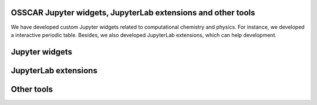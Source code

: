 ##############################################################
OSSCAR Jupyter widgets, JupyterLab extensions and other tools
##############################################################

We have developed custom Jupyter widgets related to computational chemistry 
and physics. For instance, we developed a interactive periodic table. 
Besides, we also developed JupyterLab extensions, which can help development.

######################
Jupyter widgets
######################

.. grid:: 1 2 2 2
   :gutter: 3

   .. grid-item-card:: :fa:`tools;mr-1` **Widget Periodic Table**
      :text-align: center
      :shadow: md

      A Jupyter widget for an interactive periodic table.

      .. image:: ../widgets/images/widget_periodictable.png

      +++++++++++++++++++++++++++++++++++++++++++++

      .. button-ref:: ../widgets/widget_periodictable 
         :ref-type: doc
         :click-parent:
         :expand:
         :color: primary
         :outline:
         
         To the instruction 

   .. grid-item-card:: :fa:`tools;mr-1` **Widget DOS and Bandstructure Plot**
      :text-align: center
      :shadow: md

      A Jupyter widget to plot bandstructures and density of states.

      .. image:: ../widgets/images/widget_bandsplot.png

      +++++++++++++++++++++++++++++++++++++++++++++

      .. button-ref:: ../widgets/widget_bandsplot 
         :ref-type: doc
         :click-parent:
         :expand:
         :color: primary
         :outline:
         
         To the instruction 

   .. grid-item-card:: :fa:`tools;mr-1` **Widget Brillouin Zone Visualizer**
      :text-align: center
      :shadow: md

      A Jupyter widget to plot the 1st Brillouin zone and path for the
      band structure.

      .. image:: ../widgets/images/widget_bzvisualizer.png

      +++++++++++++++++++++++++++++++++++++++++++++

      .. button-ref:: ../widgets/widget_bzvisualizer 
         :ref-type: doc
         :click-parent:
         :expand:
         :color: primary
         :outline:
         
         To the instruction 

   .. grid-item-card:: :fa:`tools;mr-1` **Widget Jsmol**
      :text-align: center
      :shadow: md

      A Jupyter widget to use Jmol/Jsmol.

      .. image:: ../widgets/images/widget_jsmol.png

      +++++++++++++++++++++++++++++++++++++++++++++

      .. button-ref:: ../widgets/widget_jsmol 
         :ref-type: doc
         :click-parent:
         :expand:
         :color: primary
         :outline:
         
         To the instruction 

   .. grid-item-card:: :fa:`tools;mr-1` **Widget Code Input**
      :text-align: center
      :shadow: md

      A widget to allow input of a python function, with syntax highlighting.

      .. image:: ../widgets/images/widget_code_input.png

      +++++++++++++++++++++++++++++++++++++++++++++

      .. button-ref:: ../widgets/widget_code_input
         :ref-type: doc
         :click-parent:
         :expand:
         :color: primary
         :outline:
         
         To the instruction 

######################
JupyterLab extensions
######################

.. grid:: 1 2 2 2
   :gutter: 3

   .. grid-item-card:: :fa:`tools;mr-1` **Extension to Run and Hide Code Cells**
      :text-align: center
      :shadow: md

      A JupyterLab extension to run and hide all codecells.

      .. image:: ../extensions/images/hide-input.gif

      +++++++++++++++++++++++++++++++++++++++++++++

      .. button-ref:: ../extensions/jupyterlab_hide_code 
         :ref-type: doc
         :click-parent:
         :expand:
         :color: primary
         :outline:
         
         To the instruction 

   .. grid-item-card:: :fa:`tools;mr-1` **Extension to Visulize Molecular Orbitals**
      :text-align: center
      :shadow: md

      A JupyterLab launcher extension to visualize Gaussian cube files.

      .. image:: ../extensions/images/mol-visualizer.gif

      +++++++++++++++++++++++++++++++++++++++++++++

      .. button-ref:: ../extensions/mol_visualizer 
         :ref-type: doc
         :click-parent:
         :expand:
         :color: primary
         :outline:
         
         To the instruction 

######################
Other tools
######################

.. grid:: 1 2 2 2
   :gutter: 3

   .. grid-item-card:: :fa:`tools;mr-1` **Molecular Rendering with POVRAY**
      :text-align: center
      :shadow: md

      A collection of tools to render molecular structures into high quality images or videos using the POVRAY engine.

      .. image:: ../widgets/images/electrostatic_colormap.png

      +++++++++++++++++++++++++++++++++++++++++++++

      .. button-ref:: ../extensions/mol_visualizer
         :ref-type: doc
         :click-parent:
         :expand:
         :color: primary
         :outline:
         
         To the instruction 

